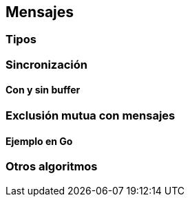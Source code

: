 == Mensajes

=== Tipos

=== Sincronización

==== Con y sin buffer

=== Exclusión mutua con mensajes

==== Ejemplo en Go

=== Otros algoritmos
